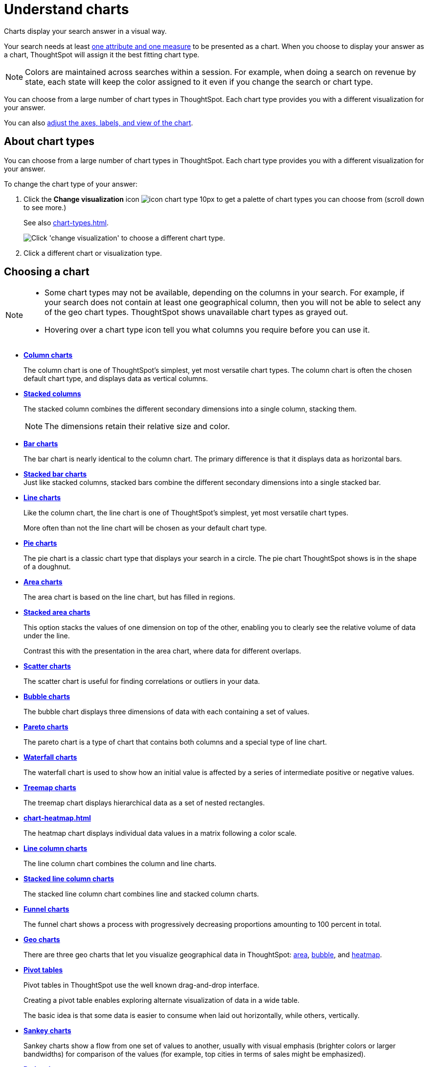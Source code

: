 = Understand charts
:last_updated: 02/01/2021
:linkattrs:
:experimental:
:page-partial:
:description: Charts display your search answer in a visual way.

Charts display your search answer in a visual way.

Your search needs at least xref:search-columns.adoc[one attribute and one measure] to be presented as a chart.
When you choose to display your answer as a chart, ThoughtSpot will assign it the best fitting chart type.

NOTE: Colors are maintained across searches within a session.
For example, when doing a search on revenue by state, each state will keep the color assigned to it even if you change the search or chart type.

You can choose from a large number of chart types in ThoughtSpot.
Each chart type provides you with a different visualization for your answer.

You can also xref:chart-change.adoc[adjust the axes, labels, and view of the chart].

== About chart types

You can choose from a large number of chart types in ThoughtSpot.
Each chart type provides you with a different visualization for your answer.

To change the chart type of your answer:

. Click the *Change visualization* icon image:icon-chart-type-10px.png[] to get a palette of chart types you can choose from (scroll down to see more.)
+
See also xref:chart-types.adoc[].
+
image::chartconfig-choosevisualization.png[Click 'change visualization' to choose a different chart type.]

. Click a different chart or visualization type.

== Choosing a chart

[NOTE]
====
* Some chart types may not be available, depending on the columns in your search. For example, if your search does not contain at least one geographical column, then you will not be able to select any of the geo chart types. ThoughtSpot shows unavailable chart types as grayed out.
* Hovering over a chart type icon tell you what columns you require before you can use it.
====

* *xref:chart-column.adoc[Column charts]*
+
The column chart is one of ThoughtSpot's simplest, yet most versatile chart types. The column chart is often the chosen default chart type, and displays data as vertical columns.

* *xref:chart-column-stacked.adoc[Stacked columns]*
+
The stacked column combines the different secondary dimensions into a single column, stacking them.
+
NOTE: The dimensions retain their relative size and color.

* *xref:chart-bar.adoc[Bar charts]*
+
The bar chart is nearly identical to the column chart. The primary difference is that it displays data as horizontal bars.
* *xref:chart-bar-stacked.adoc[Stacked bar charts]* +
Just like stacked columns, stacked bars combine the different secondary dimensions into a single stacked bar.
* *xref:chart-line.adoc[Line charts]*
+
Like the column chart, the line chart is one of ThoughtSpot's simplest, yet most versatile chart types.
+
More often than not the line chart will be chosen as your default chart type.
* *xref:chart-pie.adoc[Pie charts]*
+
The pie chart is a classic chart type that displays your search in a circle.
The pie chart ThoughtSpot shows is in the shape of a doughnut.
* *xref:chart-area.adoc[Area charts]*
+
The area chart is based on the line chart, but has filled in regions.
* *xref:chart-area-stacked.adoc[Stacked area charts]*
+
This option stacks the values of one dimension on top of the other, enabling you to clearly see the relative volume of data under the line.
+
Contrast this with the presentation in the area chart, where data for different overlaps.
* *xref:chart-scatter.adoc[Scatter charts]*
+
The scatter chart is useful for finding correlations or outliers in your data.
* *xref:chart-bubble.adoc[Bubble charts]*
+
The bubble chart displays three dimensions of data with each containing a set of values.
* *xref:chart-pareto.adoc[Pareto charts]*
+
The pareto chart is a type of chart that contains both columns and a special type of line chart.
* *xref:chart-waterfall.adoc[Waterfall charts]*
+
The waterfall chart is used to show how an initial value is affected by a series of intermediate positive or negative values.
* *xref:chart-treemap.adoc[Treemap charts]*
+
The treemap chart displays hierarchical data as a set of nested rectangles.
* *xref:chart-heatmap.adoc[]*
+
The heatmap chart displays individual data values in a matrix following a color scale.
* *xref:chart-line-column.adoc[Line column charts]*
+
The line column chart combines the column and line charts.
* *xref:chart-line-column-stacked.adoc[Stacked line column charts]*
+
The stacked line column chart combines line and stacked column charts.
* *xref:chart-funnel.adoc[Funnel charts]*
+
The funnel chart shows a process with progressively decreasing proportions amounting to 100 percent in total.
* *xref:chart-geo-area.adoc[Geo charts]*
+
There are three geo charts that let you visualize geographical data in ThoughtSpot: xref:chart-geo-area.adoc[area], xref:chart-geo-bubble.adoc[bubble], and xref:chart-geo-heatmap.adoc[heatmap].
* *xref:chart-pivot-table.adoc[Pivot tables]*
+
Pivot tables in ThoughtSpot use the well known drag-and-drop interface.
+
Creating a pivot table enables exploring alternate visualization of data in a wide table.
+
The basic idea is that some data is easier to consume when laid out horizontally, while others, vertically.
* *xref:chart-sankey.adoc[Sankey charts]*
+
Sankey charts show a flow from one set of values to another, usually with visual emphasis (brighter colors or larger bandwidths) for comparison of the values (for example, top cities in terms of sales might be emphasized).
* *xref:chart-radar.adoc[Radar charts]*
+
Radar charts display multivariate data on a two-dimensional chart of three or more quantitative variables that plot on axes (spokes) that originate at the same point.
* *xref:chart-candlestick.adoc[Candlestick charts]*
+
Candlestick charts efficiently collapse financial information, such as price movements on a single day, into a unified representation.
+
A single 'candlestick' shows the _open_, _high_, _low_, and _close_ prices for the same day.

[#charts-with-multiple-measures-on-the-y-axis]
== Charts with multiple measures on the y-axis

You can have multiple measures on the y-axis of many charts, which is a great additional way of presenting information in a chart. +
A stacked column chart displays the measures stacked in the same column, while a column chart displays the measures side by side.

image::chartconfig-multiplemeasures.png[Stacked column chart example: multiple measures on the y axis]

The following charts support multiple measures on the y-axis:

* xref:chart-column.adoc[]
* xref:chart-column-stacked.adoc[]
* xref:chart-bar.adoc[]
* xref:chart-bar-stacked.adoc[]
* xref:chart-area.adoc[]
* xref:chart-area-stacked.adoc[]
* xref:chart-waterfall.adoc[]
* xref:chart-line.adoc[]
** xref:chart-line-column-stacked.adoc[]

To learn more, see xref:chart-column-configure.adoc[Configure columns for the x and y axes].
